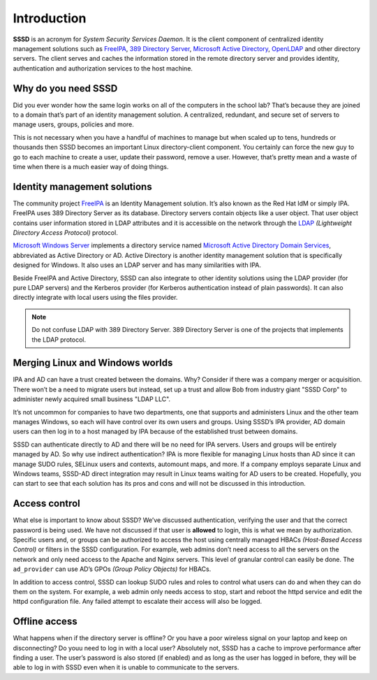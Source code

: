 Introduction
############

**SSSD** is an acronym for *System Security Services Daemon*. It is the client
component of centralized identity management solutions such as `FreeIPA`_, `389
Directory Server`_, `Microsoft Active Directory`_, `OpenLDAP`_ and other
directory servers. The client serves and caches the information stored in the
remote directory server and provides identity, authentication and authorization
services to the host machine.

Why do you need SSSD
********************

Did you ever wonder how the same login works on all of the computers in the
school lab? That’s because they are joined to a domain that’s part of an
identity management solution. A centralized, redundant, and secure set of
servers to manage users, groups, policies and more.

This is not necessary when you have a handful of machines to manage but when
scaled up to tens, hundreds or thousands then SSSD becomes an important Linux
directory-client component. You certainly can force the new guy to go to each
machine to create a user, update their password, remove a user. However, that’s
pretty mean and a waste of time when there is a much easier way of doing things.

Identity management solutions
*****************************

The community project `FreeIPA`_ is an Identity Management solution. It’s also
known as the Red Hat IdM or simply IPA. FreeIPA uses 389 Directory Server as its
database. Directory servers contain objects like a user object. That user object
contains user information stored in LDAP attributes and it is accessible on the
network through the `LDAP`_ *(Lightweight Directory Access Protocol)* protocol.

`Microsoft Windows Server`_ implements a directory service named `Microsoft
Active Directory Domain Services`_, abbreviated as Active Directory or AD.
Active Directory is another identity management solution that is specifically
designed for Windows. It also uses an LDAP server and has many similarities with
IPA.

Beside FreeIPA and Active Directory, SSSD can also integrate to other identity
solutions using the LDAP provider (for pure LDAP servers) and the Kerberos
provider (for Kerberos authentication instead of plain passwords). It can also
directly integrate with local users using the files provider.

.. note::

    Do not confuse LDAP with 389 Directory Server. 389 Directory Server is one
    of the projects that implements the LDAP protocol.

.. seealso::

    Checkout the rest of this website and following manual pages for more
    information on the different kinds of providers.

    - `man sssd-ldap <https://www.mankier.com/5/sssd-ldap>`_
    - `man sssd-krb5 <https://www.mankier.com/5/sssd-krb5>`_
    - `man sssd-ipa <https://www.mankier.com/5/sssd-ipa>`_
    - `man sssd-ad <https://www.mankier.com/5/sssd-ad>`_
    - `man sssd-files <https://www.mankier.com/5/sssd-files>`_

    For more information about FreeIPA and other compatible directory servers,
    please check out the following links.

    - `389 Directory Server`_
    - `FreeIPA`_
    - `Microsoft Active Directory`_
    - `OpenLDAP`_

Merging Linux and Windows worlds
********************************

IPA and AD can have a trust created between the domains. Why? Consider if
there was a company merger or acquisition. There won’t be a need to migrate
users but instead, set up a trust and allow Bob from industry giant "SSSD Corp"
to administer newly acquired small business "LDAP LLC".

It’s not uncommon for companies to have two departments, one that supports
and administers Linux and the other team manages Windows, so each will have
control over its own users and groups. Using SSSD’s IPA provider,  AD domain
users can then log in to a host managed by IPA because of the established
trust between domains.

SSSD can authenticate directly to AD and there will be no need for IPA servers.
Users and groups will be entirely managed by AD. So why use indirect
authentication? IPA is more flexible for managing Linux hosts than AD since it
can manage SUDO rules, SELinux users and contexts, automount maps, and more. If
a company employs separate Linux and Windows teams, SSSD-AD direct integration
may result in Linux teams waiting for AD users to be created. Hopefully, you can
start to see that each solution has its pros and cons and will not be discussed
in this introduction.

Access control
**************

What else is important to know about SSSD? We’ve discussed authentication,
verifying the user and that the correct password is being used. We have
not discussed if that user is **allowed** to login, this is what we mean by
authorization. Specific users and, or groups can be authorized to access
the host using centrally managed HBACs *(Host-Based Access Control)* or
filters in the SSSD configuration. For example, web admins don’t need
access to all the servers on the network and only need access to the
Apache and Nginx servers. This level of granular control can easily be
done. The ``ad_provider`` can use AD’s GPOs *(Group Policy Objects)* for HBACs.

In addition to access control, SSSD can lookup SUDO rules and roles to
control what users can do and when they can do them on the system. For
example, a web admin only needs access to stop, start and reboot the httpd
service and edit the httpd configuration file. Any failed attempt to
escalate their access will also be logged.

Offline access
**************

What happens when if the directory server is offline? Or you have a poor
wireless signal on your laptop and keep on disconnecting? Do youu need to log in
with a local user? Absolutely not, SSSD has a cache to improve performance after
finding a user. The user’s password is also stored (if enabled) and as long as
the user has logged in before, they will be able to log in with SSSD even when
it is unable to communicate to the servers.

.. seealso::

    Do you want to start using SSSD? Check out the :doc:`quick-start`. You can
    then follow with :doc:`architecture` and introductions to specific
    components.


.. _FreeIPA: https://www.freeipa.org
.. _389 Directory Server: https://directory.fedoraproject.org
.. _OpenLDAP: https://www.openldap.org
.. _Microsoft Active Directory: https://docs.microsoft.com/en-us/windows-server/identity/ad-ds/get-started/virtual-dc/active-directory-domain-services-overview
.. _Microsoft Active Directory Domain Services: https://docs.microsoft.com/en-us/windows-server/identity/ad-ds/get-started/virtual-dc/active-directory-domain-services-overview
.. _Microsoft Windows Server: https://www.microsoft.com/en-ie/windows-server
.. _LDAP: https://en.wikipedia.org/wiki/Lightweight_Directory_Access_Protocol

